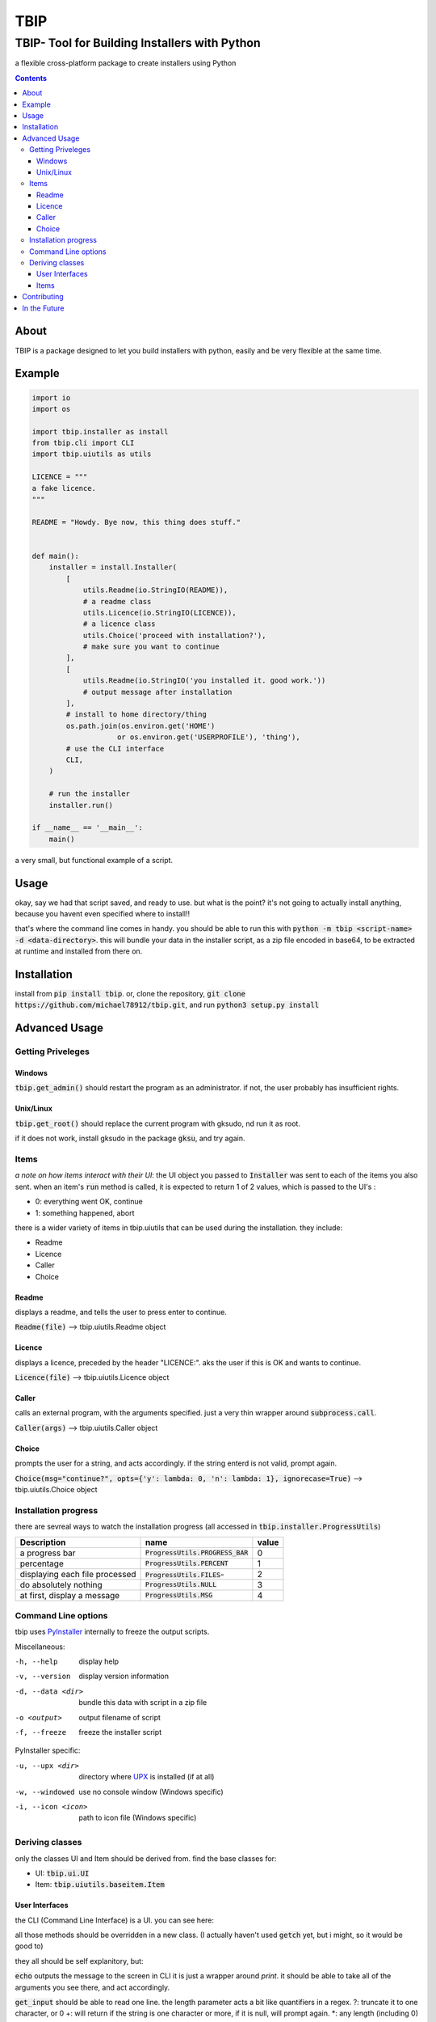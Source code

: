 ####
TBIP
####

**********************************************
TBIP- Tool for Building Installers with Python
**********************************************
a flexible cross-platform package to create installers using Python

.. contents::

About
-----

TBIP is a package designed to let you build installers with python,
easily and be very flexible at the same time.

Example
-------
.. code-block:: python

    import io
    import os

    import tbip.installer as install
    from tbip.cli import CLI
    import tbip.uiutils as utils

    LICENCE = """
    a fake licence.
    """

    README = "Howdy. Bye now, this thing does stuff."


    def main():
        installer = install.Installer(
            [
                utils.Readme(io.StringIO(README)),
                # a readme class
                utils.Licence(io.StringIO(LICENCE)),
                # a licence class
                utils.Choice('proceed with installation?'),
                # make sure you want to continue
            ],
            [
                utils.Readme(io.StringIO('you installed it. good work.'))
                # output message after installation
            ],
            # install to home directory/thing
            os.path.join(os.environ.get('HOME')
                        or os.environ.get('USERPROFILE'), 'thing'),
            # use the CLI interface
            CLI,
        )

        # run the installer
        installer.run()

    if __name__ == '__main__':
        main()

a very small, but functional example of a script.

Usage
-----
okay, say we had that script saved, and ready to use.
but what is the point? it's not going to actually install 
anything, because you havent even specified where to install!!

that's where the command line comes in handy. you should be able to
run this with :code:`python -m tbip <script-name> -d <data-directory>`.
this will bundle your data in the installer script, as a zip file encoded
in base64, to be extracted at runtime and installed from there on.

Installation
------------
install from :code:`pip install tbip`. or, clone the repository,
:code:`git clone https://github.com/michael78912/tbip.git`, and run 
:code:`python3 setup.py install`

Advanced Usage
--------------

Getting Priveleges
^^^^^^^^^^^^^^^^^^

Windows
"""""""

:code:`tbip.get_admin()` should restart the program as an administrator.
if not, the user probably has insufficient rights.

Unix/Linux
""""""""""

:code:`tbip.get_root()` should replace the current program with gksudo, 
nd run it as root.

if it does not work, install gksudo in the package :code:`gksu`, and try again.


Items
^^^^^

*a note on how items interact with their UI*: the UI object
you passed to :code:`Installer` was sent to each of the items you also sent.
when an item's :code:`run` method is called, it is expected to return 1 of 2
values, which is passed to the UI's :

- 0: everything went OK, continue
- 1: something happened, abort

there is a wider variety of  items in tbip.uiutils that can be used during the installation.
they include:

- Readme
- Licence
- Caller
- Choice

Readme
""""""
displays a readme, and tells the user to press enter to continue.

:code:`Readme(file)` --> tbip.uiutils.Readme object

Licence
"""""""
displays a licence, preceded by the header "LICENCE:".
aks the user if this is OK and wants to continue.

:code:`Licence(file)` --> tbip.uiutils.Licence object

Caller
""""""
calls an external program, with the arguments specified.
just a very thin wrapper around :code:`subprocess.call`.

:code:`Caller(args)` --> tbip.uiutils.Caller object

Choice
""""""
prompts the user for a string, and acts accordingly.
if the string enterd is not valid, prompt again.

:code:`Choice(msg="continue?", opts={'y': lambda: 0, 'n': lambda: 1}, ignorecase=True)` --> tbip.uiutils.Choice object

Installation progress
^^^^^^^^^^^^^^^^^^^^^

there are sevreal ways to watch the installation progress
(all accessed in :code:`tbip.installer.ProgressUtils`)

+--------------------------------+------------------------------------+-----------+
|          Description           |            name                    |  value    |
+================================+====================================+===========+
|          a progress bar        | :code:`ProgressUtils.PROGRESS_BAR` |    0      |
+--------------------------------+------------------------------------+-----------+
|           percentage           |   :code:`ProgressUtils.PERCENT`    |    1      |
+--------------------------------+------------------------------------+-----------+
| displaying each file processed |   :code:`ProgressUtils.FILES`-     |    2      |
+--------------------------------+------------------------------------+-----------+
|     do absolutely nothing      |     :code:`ProgressUtils.NULL`     |    3      |
+--------------------------------+------------------------------------+-----------+
|  at first, display a message   |      :code:`ProgressUtils.MSG`     |    4      |
+--------------------------------+------------------------------------+-----------+

Command Line options
^^^^^^^^^^^^^^^^^^^^

tbip uses PyInstaller_ internally to freeze the output scripts.

.. _PyInstaller: https://www.pyinstaller.org/

Miscellaneous:

-h, --help              display help
-v, --version           display version information

-d, --data <dir>        bundle this data with script in a zip file
-o <output>             output filename of script
-f, --freeze            freeze the installer script

PyInstaller specific:

-u, --upx <dir>         directory where UPX_ is installed (if at all)
-w, --windowed          use no console window (Windows specific)
-i, --icon <icon>       path to icon file (Windows specific)

.. _UPX: https://upx.github.io/

Deriving classes
^^^^^^^^^^^^^^^^

only the classes UI and Item should be derived from. find the base classes for:

- UI: :code:`tbip.ui.UI`
- Item: :code:`tbip.uiutils.baseitem.Item`

User Interfaces
"""""""""""""""

the CLI (Command Line Interface) is a UI. you can see here:

.. code-block::python

    class _CLI(UI):
    """class for handling all of the sending of items, and runs them in order."""

    ProgressBar = ProgressBar

    class Percent:
        ...

        def __init__(self, outfile=sys.stdout, infile=sys.stdin):
            ...

        def echo(self, *args, fcolour=colorama.Fore.WHITE,
            ...

        def get_input(self, prompt='', length='*', strip=True):
        ...

        @staticmethod
        def getch(echo=True):
            ...

        @staticmethod
        def clear():
            ...

all those methods should be overridden in a new class.
(I actually haven't used :code:`getch` yet, but i might, so it would be good to)

they all should be self explanitory, but:

:code:`echo` outputs the message to the screen in CLI it is just a wrapper around `print`. 
it should be able to take all of the arguments you see there, and act accordingly.

:code:`get_input` should be able to read one line. the length parameter acts a bit like quantifiers in a regex.
?: truncate it to one character, or 0
+: will return if the string is one character or more, if it is null, will prompt again.
\*: any length (including 0)

(of course, any integer will work too)

:code:`getch` should read a single character. if echo is true, echo the character too.

:code:`clear` should simply clear the display

Items
"""""

Items are easier. here is :code:`Caller`:

.. code-block::python

    class Caller(Item):
    """calls an external program"""

    def __init__(self, args):
        self.args = args

    def run(self):
        subprocess.call(self.args)
        return 0

simple, short and sweet. of course, this is a minimal example,
you can create any item you want to do anything you want!

it must have :code:`run` overridden, because if you didn't, it would do nothing.
*remember that :code:`run` must always return 1 or 0!*

Contributing
------------

any help is appreciated. if you want to help, please fork_ this repository,
and create a pull request when you want to. also, please note any bugs,
and if you have any suggestions, I would be glad to try them! thank you!

.. _fork: https://github.com/Michael78912/tbip/fork

In the Future
-------------

I plan on making a GUI User interface. this is probably top of my list on things to
do. once again, if you have any suggestions, either make an issue, or email me at
michael.78912.8@gmail.com






